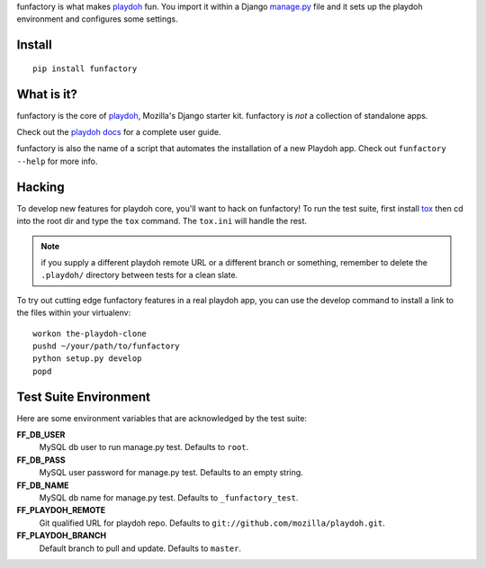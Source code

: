 funfactory is what makes `playdoh`_ fun. You import it within a Django
`manage.py`_ file and it sets up the playdoh environment and configures some
settings.

Install
=======

::

    pip install funfactory

What is it?
===========

funfactory is the core of `playdoh`_, Mozilla's Django starter kit.
funfactory is *not* a collection of standalone apps.

Check out the `playdoh docs`_ for a complete user guide.

funfactory is also the name of a script that automates the installation of a
new Playdoh app.  Check out ``funfactory --help`` for more info.

.. _`playdoh`: https://github.com/mozilla/playdoh
.. _`playdoh docs`: http://playdoh.readthedocs.org/
.. _`manage.py`: https://github.com/mozilla/playdoh/blob/master/manage.py

Hacking
=======

To develop new features for playdoh core, you'll want to hack on funfactory!
To run the test suite, first install `tox`_ then cd into the root dir
and type the ``tox`` command.  The ``tox.ini`` will handle the rest.

.. _`tox`: http://tox.readthedocs.org/

.. note::
    if you supply a different playdoh remote URL or a different
    branch or something, remember to delete the ``.playdoh/`` directory
    between tests for a clean slate.

To try out cutting edge funfactory features in a real playdoh app, you can use
the develop command to install a link to the files within your virtualenv::

  workon the-playdoh-clone
  pushd ~/your/path/to/funfactory
  python setup.py develop
  popd

Test Suite Environment
======================

Here are some environment variables that are acknowledged by the test suite:

**FF_DB_USER**
  MySQL db user to run manage.py test. Defaults to ``root``.

**FF_DB_PASS**
  MySQL user password for manage.py test. Defaults to an empty string.

**FF_DB_NAME**
  MySQL db name for manage.py test. Defaults to ``_funfactory_test``.

**FF_PLAYDOH_REMOTE**
  Git qualified URL for playdoh repo. Defaults to ``git://github.com/mozilla/playdoh.git``.

**FF_PLAYDOH_BRANCH**
  Default branch to pull and update. Defaults to ``master``.
